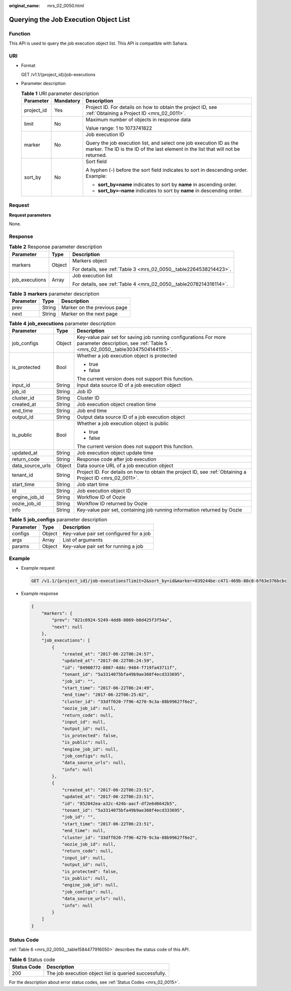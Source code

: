 :original_name: mrs_02_0050.html

.. _mrs_02_0050:

Querying the Job Execution Object List
======================================

Function
--------

This API is used to query the job execution object list. This API is compatible with Sahara.

URI
---

-  Format

   GET /v1.1/{project_id}/job-executions

-  Parameter description

   .. table:: **Table 1** URI parameter description

      +-----------------------+-----------------------+----------------------------------------------------------------------------------------------------------------------------------------------------------+
      | Parameter             | Mandatory             | Description                                                                                                                                              |
      +=======================+=======================+==========================================================================================================================================================+
      | project_id            | Yes                   | Project ID. For details on how to obtain the project ID, see :ref:`Obtaining a Project ID <mrs_02_0011>`.                                                |
      +-----------------------+-----------------------+----------------------------------------------------------------------------------------------------------------------------------------------------------+
      | limit                 | No                    | Maximum number of objects in response data                                                                                                               |
      |                       |                       |                                                                                                                                                          |
      |                       |                       | Value range: 1 to 1073741822                                                                                                                             |
      +-----------------------+-----------------------+----------------------------------------------------------------------------------------------------------------------------------------------------------+
      | marker                | No                    | Job execution ID                                                                                                                                         |
      |                       |                       |                                                                                                                                                          |
      |                       |                       | Query the job execution list, and select one job execution ID as the marker. The ID is the ID of the last element in the list that will not be returned. |
      +-----------------------+-----------------------+----------------------------------------------------------------------------------------------------------------------------------------------------------+
      | sort_by               | No                    | Sort field                                                                                                                                               |
      |                       |                       |                                                                                                                                                          |
      |                       |                       | A hyphen (-) before the sort field indicates to sort in descending order. Example:                                                                       |
      |                       |                       |                                                                                                                                                          |
      |                       |                       | -  **sort_by=name** indicates to sort by **name** in ascending order.                                                                                    |
      |                       |                       | -  **sort_by=-name** indicates to sort by **name** in descending order.                                                                                  |
      +-----------------------+-----------------------+----------------------------------------------------------------------------------------------------------------------------------------------------------+

Request
-------

**Request parameters**

None.

Response
--------

.. table:: **Table 2** Response parameter description

   +-----------------------+-----------------------+--------------------------------------------------------------------+
   | Parameter             | Type                  | Description                                                        |
   +=======================+=======================+====================================================================+
   | markers               | Object                | Markers object                                                     |
   |                       |                       |                                                                    |
   |                       |                       | For details, see :ref:`Table 3 <mrs_02_0050__table2264538214423>`. |
   +-----------------------+-----------------------+--------------------------------------------------------------------+
   | job_executions        | Array                 | Job execution list                                                 |
   |                       |                       |                                                                    |
   |                       |                       | For details, see :ref:`Table 4 <mrs_02_0050__table2078214316114>`. |
   +-----------------------+-----------------------+--------------------------------------------------------------------+

.. _mrs_02_0050__table2264538214423:

.. table:: **Table 3** **markers** parameter description

   ========= ====== ===========================
   Parameter Type   Description
   ========= ====== ===========================
   prev      String Marker on the previous page
   next      String Marker on the next page
   ========= ====== ===========================

.. _mrs_02_0050__table2078214316114:

.. table:: **Table 4** **job_executions** parameter description

   +-----------------------+-----------------------+-------------------------------------------------------------------------------------------------------------------------------------------------+
   | Parameter             | Type                  | Description                                                                                                                                     |
   +=======================+=======================+=================================================================================================================================================+
   | job_configs           | Object                | Key-value pair set for saving job running configurations For more parameter description, see :ref:`Table 5 <mrs_02_0050__table30347504144155>`. |
   +-----------------------+-----------------------+-------------------------------------------------------------------------------------------------------------------------------------------------+
   | is_protected          | Bool                  | Whether a job execution object is protected                                                                                                     |
   |                       |                       |                                                                                                                                                 |
   |                       |                       | -  true                                                                                                                                         |
   |                       |                       | -  false                                                                                                                                        |
   |                       |                       |                                                                                                                                                 |
   |                       |                       | The current version does not support this function.                                                                                             |
   +-----------------------+-----------------------+-------------------------------------------------------------------------------------------------------------------------------------------------+
   | input_id              | String                | Input data source ID of a job execution object                                                                                                  |
   +-----------------------+-----------------------+-------------------------------------------------------------------------------------------------------------------------------------------------+
   | job_id                | String                | Job ID                                                                                                                                          |
   +-----------------------+-----------------------+-------------------------------------------------------------------------------------------------------------------------------------------------+
   | cluster_id            | String                | Cluster ID                                                                                                                                      |
   +-----------------------+-----------------------+-------------------------------------------------------------------------------------------------------------------------------------------------+
   | created_at            | String                | Job execution object creation time                                                                                                              |
   +-----------------------+-----------------------+-------------------------------------------------------------------------------------------------------------------------------------------------+
   | end_time              | String                | Job end time                                                                                                                                    |
   +-----------------------+-----------------------+-------------------------------------------------------------------------------------------------------------------------------------------------+
   | output_id             | String                | Output data source ID of a job execution object                                                                                                 |
   +-----------------------+-----------------------+-------------------------------------------------------------------------------------------------------------------------------------------------+
   | is_public             | Bool                  | Whether a job execution object is public                                                                                                        |
   |                       |                       |                                                                                                                                                 |
   |                       |                       | -  true                                                                                                                                         |
   |                       |                       | -  false                                                                                                                                        |
   |                       |                       |                                                                                                                                                 |
   |                       |                       | The current version does not support this function.                                                                                             |
   +-----------------------+-----------------------+-------------------------------------------------------------------------------------------------------------------------------------------------+
   | updated_at            | String                | Job execution object update time                                                                                                                |
   +-----------------------+-----------------------+-------------------------------------------------------------------------------------------------------------------------------------------------+
   | return_code           | String                | Response code after job execution                                                                                                               |
   +-----------------------+-----------------------+-------------------------------------------------------------------------------------------------------------------------------------------------+
   | data_source_urls      | Object                | Data source URL of a job execution object                                                                                                       |
   +-----------------------+-----------------------+-------------------------------------------------------------------------------------------------------------------------------------------------+
   | tenant_id             | String                | Project ID. For details on how to obtain the project ID, see :ref:`Obtaining a Project ID <mrs_02_0011>`.                                       |
   +-----------------------+-----------------------+-------------------------------------------------------------------------------------------------------------------------------------------------+
   | start_time            | String                | Job start time                                                                                                                                  |
   +-----------------------+-----------------------+-------------------------------------------------------------------------------------------------------------------------------------------------+
   | Id                    | String                | Job execution object ID                                                                                                                         |
   +-----------------------+-----------------------+-------------------------------------------------------------------------------------------------------------------------------------------------+
   | engine_job_id         | String                | Workflow ID of Oozie                                                                                                                            |
   +-----------------------+-----------------------+-------------------------------------------------------------------------------------------------------------------------------------------------+
   | oozie_job_id          | String                | Workflow ID returned by Oozie                                                                                                                   |
   +-----------------------+-----------------------+-------------------------------------------------------------------------------------------------------------------------------------------------+
   | info                  | String                | Key-value pair set, containing job running information returned by Oozie                                                                        |
   +-----------------------+-----------------------+-------------------------------------------------------------------------------------------------------------------------------------------------+

.. _mrs_02_0050__table30347504144155:

.. table:: **Table 5** **job_configs** parameter description

   ========= ====== =======================================
   Parameter Type   Description
   ========= ====== =======================================
   configs   Object Key-value pair set configured for a job
   args      Array  List of arguments
   params    Object Key-value pair set for running a job
   ========= ====== =======================================

Example
-------

-  Example request

   .. code-block:: text

      GET /v1.1/{project_id}/job-executions?limit=2&sort_by=id&marker=839244be-c471-469b-80c0-6f63e376bcbc

-  Example response

   .. code-block::

      {
          "markers": {
              "prev": "821c8924-5249-4dd8-8069-b8d425f3f54a",
              "next": null
          },
          "job_executions": [
              {
                  "created_at": "2017-06-22T06:24:57",
                  "updated_at": "2017-06-22T06:24:59",
                  "id": "84900772-8807-4ddc-9484-f719fa43711f",
                  "tenant_id": "5a3314075bfa49b9ae360f4ecd333695",
                  "job_id": "",
                  "start_time": "2017-06-22T06:24:49",
                  "end_time": "2017-06-22T06:25:02",
                  "cluster_id": "33dff020-7f96-4270-9c3a-88b99627f6e2",
                  "oozie_job_id": null,
                  "return_code": null,
                  "input_id": null,
                  "output_id": null,
                  "is_protected": false,
                  "is_public": null,
                  "engine_job_id": null,
                  "job_configs": null,
                  "data_source_urls": null,
                  "info": null
              },
              {
                  "created_at": "2017-06-22T06:23:51",
                  "updated_at": "2017-06-22T06:23:51",
                  "id": "852042ea-a32c-424b-aacf-df2e6d6642b5",
                  "tenant_id": "5a3314075bfa49b9ae360f4ecd333695",
                  "job_id": "",
                  "start_time": "2017-06-22T06:23:51",
                  "end_time": null,
                  "cluster_id": "33dff020-7f96-4270-9c3a-88b99627f6e2",
                  "oozie_job_id": null,
                  "return_code": null,
                  "input_id": null,
                  "output_id": null,
                  "is_protected": false,
                  "is_public": null,
                  "engine_job_id": null,
                  "job_configs": null,
                  "data_source_urls": null,
                  "info": null
              }
          ]
      }

Status Code
-----------

:ref:`Table 6 <mrs_02_0050__table1584477916050>` describes the status code of this API.

.. _mrs_02_0050__table1584477916050:

.. table:: **Table 6** Status code

   =========== ======================================================
   Status Code Description
   =========== ======================================================
   200         The job execution object list is queried successfully.
   =========== ======================================================

For the description about error status codes, see :ref:`Status Codes <mrs_02_0015>`.
